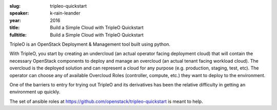:slug: tripleo-quickstart
:speaker: k-rain-leander
:year: 2016
:title: Build a Simple Cloud with TripleO Quickstart
:fulltitle: Build a Simple Cloud with TripleO Quickstart

TripleO is an OpenStack Deployment & Management tool built using python.

With TripleO, you start by creating an undercloud (an actual operator facing deployment cloud) that will contain the necessary OpenStack components to deploy and manage an overcloud (an actual tenant facing workload cloud). The overcloud is the deployed solution and can represent a cloud for any purpose (e.g. production, staging, test, etc). The operator can choose any of available Overcloud Roles (controller, compute, etc.) they want to deploy to the environment.

One of the barriers to entry for trying out TripleO and its derivatives has been the relative difficulty in getting an environment up quickly.

The set of ansible roles at https://github.com/openstack/tripleo-quickstart is meant to help.
